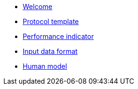 * xref:index.adoc[Welcome]
* xref:template.adoc[Protocol template]
* xref:pi_spec.adoc[Performance indicator]
* xref:data_format.adoc[Input data format]
* xref:model.adoc[Human model]
